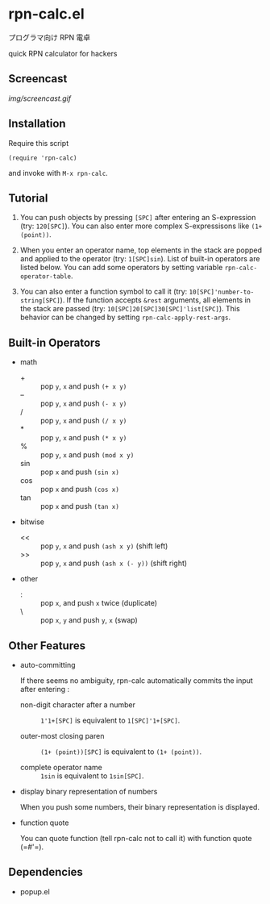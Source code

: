 * rpn-calc.el

プログラマ向け RPN 電卓

quick RPN calculator for hackers

** Screencast

[[img/screencast.gif]]

** Installation

Require this script

: (require 'rpn-calc)

and invoke with =M-x rpn-calc=.

** Tutorial

1. You can push objects by pressing =[SPC]= after entering an
   S-expression (try: =120[SPC]=). You can also enter more complex
   S-expressisons like =(1+ (point))=.

2. When you enter an operator name, top elements in the stack are
   popped and applied to the operator (try: =1[SPC]sin=). List of
   built-in operators are listed below. You can add some operators by
   setting variable =rpn-calc-operator-table=.

3. You can also enter a function symbol to call it (try:
   =10[SPC]'number-to-string[SPC]=). If the function accepts =&rest=
   arguments, all elements in the stack are passed (try:
   =10[SPC]20[SPC]30[SPC]'list[SPC]=). This behavior can be changed by
   setting =rpn-calc-apply-rest-args=.

** Built-in Operators

- math
  - + :: pop =y=, =x= and push =(+ x y)=
  - -- :: pop =y=, =x= and push =(- x y)=
  - / :: pop =y=, =x= and push =(/ x y)=
  - * :: pop =y=, =x= and push =(* x y)=
  - % :: pop =y=, =x= and push =(mod x y)=
  - sin :: pop =x= and push =(sin x)=
  - cos :: pop =x= and push =(cos x)=
  - tan :: pop =x= and push =(tan x)=

- bitwise
  - << :: pop =y=, =x= and push =(ash x y)= (shift left)
  - >> :: pop =y=, =x= and push =(ash x (- y))= (shift right)

- other
  - : :: pop =x=, and push =x= twice (duplicate)
  - \ :: pop =x=, =y= and push =y=, =x= (swap)

** Other Features

- auto-committing

  If there seems no ambiguity, rpn-calc automatically commits the
  input after entering :

  - non-digit character after a number ::

    =1'1+[SPC]= is equivalent to =1[SPC]'1+[SPC]=.

  - outer-most closing paren ::

    =(1+ (point))[SPC]= is equivalent to =(1+ (point))=.

  - complete operator name ::

    =1sin= is equivalent to =1sin[SPC]=.

- display binary representation of numbers

  When you push some numbers, their binary representation is
  displayed.

- function quote

  You can quote function (tell rpn-calc not to call it) with function
  quote (=#'​=).

** Dependencies

- popup.el

